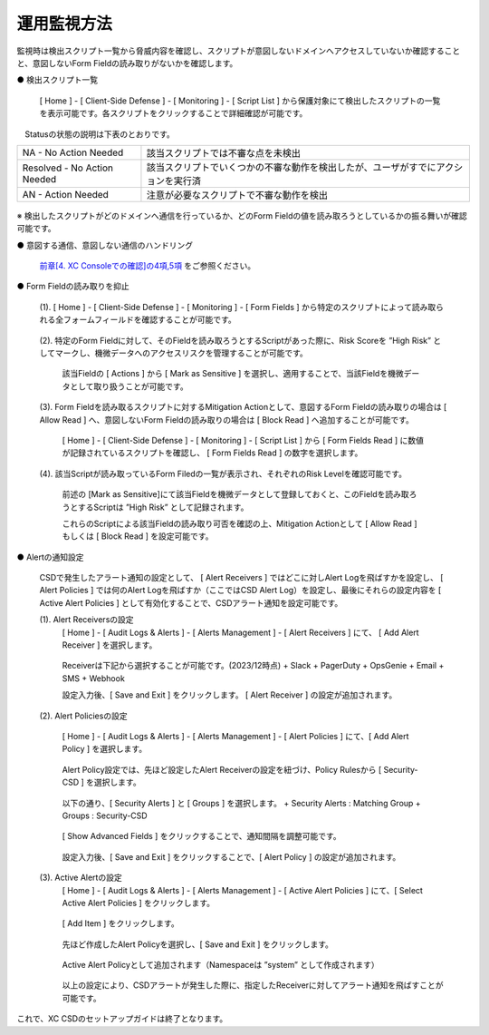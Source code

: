 運用監視方法
======================================

監視時は検出スクリプト一覧から脅威内容を確認し、スクリプトが意図しないドメインへアクセスしていないか確認することと、意図しないForm Fieldの読み取りがないかを確認します。


● 検出スクリプト一覧

   [ Home ] - [ Client-Side Defense ] - [ Monitoring ] - [ Script List ] から保護対象にて検出したスクリプトの一覧を表示可能です。各スクリプトをクリックすることで詳細確認が可能です。

　Statusの状態の説明は下表のとおりです。


.. csv-table::

   "NA - No Action Needed", "該当スクリプトでは不審な点を未検出"
   "Resolved - No Action Needed", "該当スクリプトでいくつかの不審な動作を検出したが、ユーザがすでにアクションを実行済"
   "AN - Action Needed", "注意が必要なスクリプトで不審な動作を検出"


.. figure:: images/Picture1.png
   :scale: 50%
   :align: center


※ 検出したスクリプトがどのドメインへ通信を行っているか、どのForm Fieldの値を読み取ろうとしているかの振る舞いが確認可能です。


● 意図する通信、意図しない通信のハンドリング

   `前章[4. XC Consoleでの確認]の4項,5項 <https://f5j-xc-csd.readthedocs.io/ja/latest/module04/module04.html>`_ をご参照ください。


● Form Fieldの読み取りを抑止

   (1). [ Home ] - [ Client-Side Defense ] - [ Monitoring ] - [ Form Fields ] から特定のスクリプトによって読み取られる全フォームフィールドを確認することが可能です。

   .. figure:: images/Picture3-1.png
      :scale: 50%
      :align: center


   (2). 特定のForm Fieldに対して、そのFieldを読み取ろうとするScriptがあった際に、Risk Scoreを ”High Risk” としてマークし、機微データへのアクセスリスクを管理することが可能です。

      該当Fieldの [ Actions ] から [ Mark as Sensitive ] を選択し、適用することで、当該Fieldを機微データとして取り扱うことが可能です。

      .. figure:: images/Picture3-2.png
         :scale: 50%
         :align: center


   (3). Form Fieldを読み取るスクリプトに対するMitigation Actionとして、意図するForm Fieldの読み取りの場合は [ Allow Read ] へ、意図しないForm Fieldの読み取りの場合は [ Block Read ] へ追加することが可能です。

      [ Home ] - [ Client-Side Defense ] - [ Monitoring ] - [ Script List ] から [ Form Fields Read ] に数値が記録されているスクリプトを確認し、 [ Form Fields Read ] の数字を選択します。

      .. figure:: images/Picture3-3.png
         :scale: 50%
         :align: center


   (4). 該当Scriptが読み取っているForm Filedの一覧が表示され、それぞれのRisk Levelを確認可能です。

      前述の [Mark as Sensitive]にて該当Fieldを機微データとして登録しておくと、このFieldを読み取ろうとするScriptは ”High Risk” として記録されます。

      これらのScriptによる該当Fieldの読み取り可否を確認の上、Mitigation Actionとして [ Allow Read ] もしくは [ Block Read ] を設定可能です。

      .. figure:: images/Picture3-4.png
         :scale: 50%
         :align: center


● Alertの通知設定

   CSDで発生したアラート通知の設定として、 [ Alert Receivers ] ではどこに対しAlert Logを飛ばすかを設定し、 [ Alert Policies ] では何のAlert Logを飛ばすか（ここではCSD Alert Log）を設定し、最後にそれらの設定内容を [ Active Alert Policies ] として有効化することで、CSDアラート通知を設定可能です。

   (1). Alert Receiversの設定
      [ Home ] - [ Audit Logs & Alerts ] - [ Alerts Management ] - [ Alert Receivers ] にて、 [ Add Alert Receiver ] を選択します。

      .. figure:: images/Picture4-1.png
         :scale: 50%
         :align: center


      .. figure:: images/Picture4-2.png
         :scale: 50%
         :align: center


      Receiverは下記から選択することが可能です。(2023/12時点)
      + Slack
      + PagerDuty
      + OpsGenie
      + Email
      + SMS
      + Webhook

      設定入力後、[ Save and Exit ] をクリックします。 [ Alert Receiver ] の設定が追加されます。

      .. figure:: images/Picture4-3.png
         :scale: 50%
         :align: center


   (2). Alert Policiesの設定

      [ Home ] - [ Audit Logs & Alerts ] - [ Alerts Management ] - [ Alert Policies ] にて、[ Add Alert Policy ] を選択します。

      .. figure:: images/Picture4-4.png
         :scale: 50%
         :align: center

      Alert Policy設定では、先ほど設定したAlert Receiverの設定を紐づけ、Policy Rulesから [ Security-CSD ] を選択します。
 
      .. figure:: images/Picture4-5.png
         :scale: 50%
         :align: center

      以下の通り、[ Security Alerts ] と [ Groups ] を選択します。
      + Security Alerts : Matching Group
      + Groups : Security-CSD
    
      .. figure:: images/Picture4-6.png
         :scale: 50%
         :align: center


      [ Show Advanced Fields ] をクリックすることで、通知間隔を調整可能です。

      .. figure:: images/Picture4-7.png
         :scale: 50%
         :align: center


      設定入力後、[ Save and Exit ] をクリックすることで、[ Alert Policy ] の設定が追加されます。

      .. figure:: images/Picture4-8.png
         :scale: 50%
         :align: center


   (3). Active Alertの設定
      [ Home ] - [ Audit Logs & Alerts ] - [ Alerts Management ] - [ Active Alert Policies ] にて、[ Select Active Alert Policies ] をクリックします。

      .. figure:: images/Picture4-9.png
         :scale: 50%
         :align: center


      [ Add Item ] をクリックします。

      .. figure:: images/Picture4-10.png
         :scale: 50%
         :align: center


      先ほど作成したAlert Policyを選択し、[ Save and Exit ] をクリックします。

      .. figure:: images/Picture4-11.png
         :scale: 50%
         :align: center


      Active Alert Policyとして追加されます（Namespaceは ”system” として作成されます）

      .. figure:: images/Picture4-12.png
         :scale: 50%
         :align: center


      以上の設定により、CSDアラートが発生した際に、指定したReceiverに対してアラート通知を飛ばすことが可能です。


これで、XC CSDのセットアップガイドは終了となります。


